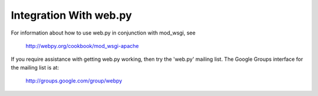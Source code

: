 

=======================
Integration With web.py
=======================

For information about how to use web.py in conjunction with mod_wsgi, see

  http://webpy.org/cookbook/mod_wsgi-apache

If you require assistance with getting web.py working, then try the
'web.py' mailing list. The Google Groups interface for the mailing list
is at:

  http://groups.google.com/group/webpy
